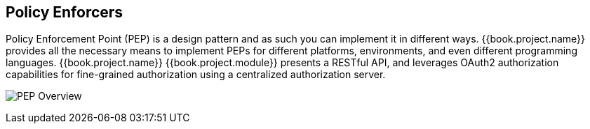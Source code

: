 == Policy Enforcers

Policy Enforcement Point (PEP) is a design pattern and as such you can implement it in different ways. {{book.project.name}} provides all the necessary means
to implement PEPs for different platforms, environments, and even different programming languages. {{book.project.name}} {{book.project.module}} presents a 
 RESTful API, and leverages OAuth2 authorization capabilities for fine-grained authorization using a centralized authorization server.

image:../../images/pep-pattern-diagram.png[alt="PEP Overview"]